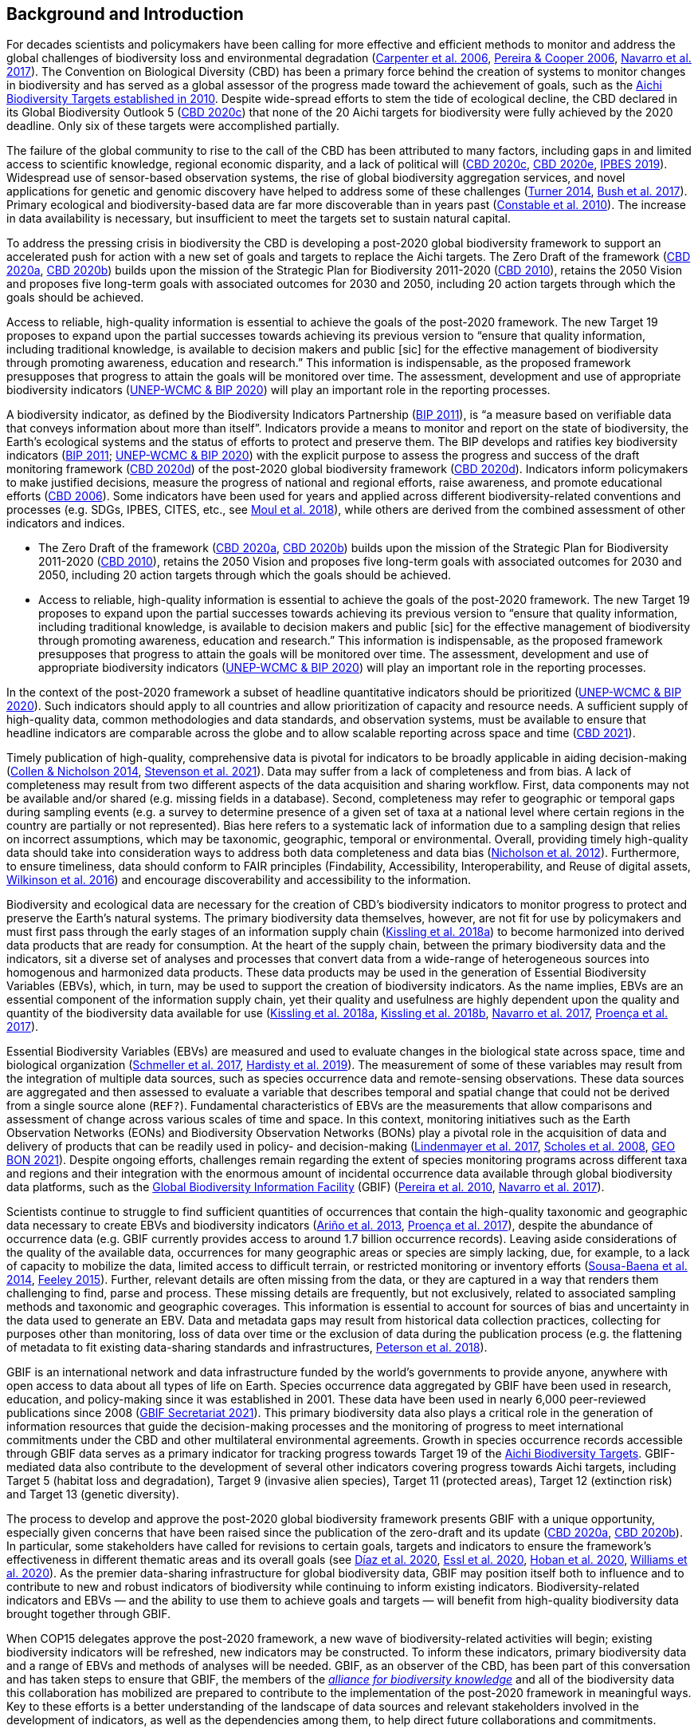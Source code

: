 [[bkgd]]
== Background and Introduction

For decades scientists and policymakers have been calling for more effective and efficient methods to monitor and address the global challenges of biodiversity loss and environmental degradation (https://doi.org/10.1126/science.1131946[Carpenter et al. 2006^], https://doi.org/10.1016/j.tree.2005.10.015[Pereira & Cooper 2006^], https://doi.org/10.1016/j.cosust.2018.02.005[Navarro et al. 2017^]). The Convention on Biological Diversity (CBD) has been a primary force behind the creation of systems to monitor changes in biodiversity and has served as a global assessor of the progress made toward the achievement of goals, such as the https://www.cbd.int/meetings/COP-10[Aichi Biodiversity Targets established in 2010^]. Despite wide-spread efforts to stem the tide of ecological decline, the CBD declared in its Global Biodiversity Outlook 5 (https://www.cbd.int/gbo5[CBD 2020c^]) that none of the 20 Aichi targets for biodiversity were fully achieved by the 2020 deadline. Only six of these targets were accomplished partially.

The failure of the global community to rise to the call of the CBD has been attributed to many factors, including gaps in and limited access to scientific knowledge, regional economic disparity, and a lack of political will (https://www.cbd.int/gbo5[CBD 2020c^], https://www.cbd.int/doc/c/73bc/335c/480a6a50d95d04478f4b3041/sbi-03-02-en.pdf[CBD 2020e^], https://ipbes.net/global-assessment[IPBES 2019^]). Widespread use of sensor-based observation systems, the rise of global biodiversity aggregation services, and novel applications for genetic and genomic discovery have helped to address some of these challenges (https://doi.org/10.1126/science.1256014[Turner 2014^], https://doi.org/10.1038/s41559-017-0176[Bush et al. 2017^]). Primary ecological and biodiversity-based data are far more discoverable than in years past (https://doi.org/10.1371/journal.pbio.1000309[Constable et al. 2010^]). The increase in data availability is necessary, but insufficient to meet the targets set to sustain natural capital.

To address the pressing crisis in biodiversity the CBD is developing a post-2020 global biodiversity framework to support an accelerated push for action with a new set of goals and targets to replace the Aichi targets. The Zero Draft of the framework (https://www.cbd.int/doc/c/efb0/1f84/a892b98d2982a829962b6371/wg2020-02-03-en.pdf[CBD 2020a^], https://www.cbd.int/doc/c/3064/749a/0f65ac7f9def86707f4eaefa/post2020-prep-02-01-en.pdf[CBD 2020b^]) builds upon the mission of the Strategic Plan for Biodiversity 2011-2020 (https://www.cbd.int/sp/[CBD 2010^]), retains the 2050 Vision and proposes five long-term goals with associated outcomes for 2030 and 2050, including 20 action targets through which the goals should be achieved.

Access to reliable, high-quality information is essential to achieve the goals of the post-2020 framework. The new Target 19 proposes to expand upon the partial successes towards achieving its previous version to “ensure that quality information, including traditional knowledge, is available to decision makers and public [sic] for the effective management of biodiversity through promoting awareness, education and research.” This information is indispensable, as the proposed framework presupposes that progress to attain the goals will be monitored over time. The assessment, development and use of appropriate biodiversity indicators (https://www.cbd.int/sbstta/sbstta-24/post2020-indicators-en.pdf[UNEP-WCMC & BIP 2020^]) will play an important role in the reporting processes.

A biodiversity indicator, as defined by the Biodiversity Indicators Partnership (https://www.cbd.int/doc/meetings/ind/ahteg-sp-ind-01/other/ahteg-sp-ind-01-bipnational-en.pdf[BIP 2011^]), is “a measure based on verifiable data that conveys information about more than itself”. Indicators provide a means to monitor and report on the state of biodiversity, the Earth’s ecological systems and the status of efforts to protect and preserve them. The BIP develops and ratifies key biodiversity indicators (https://www.cbd.int/doc/meetings/ind/ahteg-sp-ind-01/other/ahteg-sp-ind-01-bipnational-en.pdf[BIP 2011^]; https://www.cbd.int/sbstta/sbstta-24/post2020-indicators-en.pdf[UNEP-WCMC & BIP 2020^]) with the explicit purpose to assess the progress and success of the draft monitoring framework (https://www.cbd.int/sbstta/sbstta-24/post2020-monitoring-en.pdf[CBD 2020d^]) of the post-2020 global biodiversity framework (https://www.cbd.int/sbstta/sbstta-24/post2020-monitoring-en.pdf[CBD 2020d^]). Indicators inform policymakers to make justified decisions, measure the progress of national and regional efforts, raise awareness, and promote educational efforts (https://www.cbd.int/gbo2/[CBD 2006^]). Some indicators have been used for years and applied across different biodiversity-related conventions and processes (e.g. SDGs, IPBES, CITES, etc., see https://www.unep-wcmc.org/resources-and-data/global-biodiversity-indicator-mapping[Moul et al. 2018^]), while others are derived from the combined assessment of other indicators and indices. 

* The Zero Draft of the framework (https://www.cbd.int/doc/c/efb0/1f84/a892b98d2982a829962b6371/wg2020-02-03-en.pdf[CBD 2020a^], https://www.cbd.int/doc/c/3064/749a/0f65ac7f9def86707f4eaefa/post2020-prep-02-01-en.pdf[CBD 2020b^]) builds upon the mission of the Strategic Plan for Biodiversity 2011-2020 (https://www.cbd.int/sp/[CBD 2010^]), retains the 2050 Vision and proposes five long-term goals with associated outcomes for 2030 and 2050, including 20 action targets through which the goals should be achieved.
* Access to reliable, high-quality information is essential to achieve the goals of the post-2020 framework. The new Target 19 proposes to expand upon the partial successes towards achieving its previous version to “ensure that quality information, including traditional knowledge, is available to decision makers and public [sic] for the effective management of biodiversity through promoting awareness, education and research.” This information is indispensable, as the proposed framework presupposes that progress to attain the goals will be monitored over time. The assessment, development and use of appropriate biodiversity indicators (https://www.cbd.int/sbstta/sbstta-24/post2020-indicators-en.pdf[UNEP-WCMC & BIP 2020^]) will play an important role in the reporting processes.

In the context of the post-2020 framework a subset of headline quantitative indicators should be prioritized (https://www.cbd.int/sbstta/sbstta-24/post2020-indicators-en.pdf[UNEP-WCMC & BIP 2020^]). Such indicators should apply to all countries and allow prioritization of capacity and resource needs. A sufficient supply of high-quality data, common methodologies and data standards, and observation systems, must be available to ensure that headline indicators are comparable across the globe and to allow scalable reporting across space and time (https://www.cbd.int/doc/c/8cd2/6eab/663d8a4cc2d198b104225345/sbstta-24-inf-28-en.pdf[CBD 2021^]).

Timely publication of high-quality, comprehensive data is pivotal for indicators to be broadly applicable in aiding decision-making (https://doi.org/10.1126/science.1255772[Collen & Nicholson 2014^], https://doi.org/10.1111/cobi.13575[Stevenson et al. 2021^]). Data may suffer from a lack of completeness and from bias. A lack of completeness may result from two different aspects of the data acquisition and sharing workflow. First, data components may not be available and/or shared (e.g. missing fields in a database). Second, completeness may refer to geographic or temporal gaps during sampling events (e.g. a survey to determine presence of a given set of taxa at a national level where certain regions in the country are partially or not represented). Bias here refers to a systematic lack of information due to a sampling design that relies on incorrect assumptions, which may be taxonomic, geographic, temporal or environmental. Overall, providing timely high-quality data should take into consideration ways to address both data completeness and data bias (https://doi.org/10.1371/journal.pone.0041128[Nicholson et al. 2012^]). Furthermore, to ensure timeliness, data should conform to FAIR principles (Findability, Accessibility, Interoperability, and Reuse of digital assets, https://doi.org/10.1038/sdata.2016.18[Wilkinson et al. 2016^]) and encourage discoverability and accessibility to the information.

Biodiversity and ecological data are necessary for the creation of CBD’s biodiversity indicators to monitor progress to protect and preserve the Earth’s natural systems. The primary biodiversity data themselves, however, are not fit for use by policymakers and must first pass through the early stages of an information supply chain (https://doi.org/10.1111/brv.12359[Kissling et al. 2018a^]) to become harmonized into derived data products that are ready for consumption. At the heart of the supply chain, between the primary biodiversity data and the indicators, sit a diverse set of analyses and processes that convert data from a wide-range of heterogeneous sources into homogenous and harmonized data products. These data products may be used in the generation of Essential Biodiversity Variables (EBVs), which, in turn, may be used to support the creation of biodiversity indicators. As the name implies, EBVs are an essential component of the information supply chain, yet their quality and usefulness are highly dependent upon the quality and quantity of the biodiversity data available for use (https://doi.org/10.1111/brv.12359[Kissling et al. 2018a^], https://doi.org/10.1038/s41559-018-0667-3[Kissling et al. 2018b^], https://doi.org/10.1016/j.cosust.2018.02.005[Navarro et al. 2017^], https://doi.org/10.1016/j.biocon.2016.07.014[Proença et al. 2017^]).

Essential Biodiversity Variables (EBVs) are measured and used to evaluate changes in the biological state across space, time and biological organization (https://doi.org/10.1007/s10531-017-1386-9[Schmeller et al. 2017^], https://doi.org/10.1016/j.ecoinf.2018.11.003[Hardisty et al. 2019^]). The measurement of some of these variables may result from the integration of multiple data sources, such as species occurrence data and remote-sensing observations. These data sources are aggregated and then assessed to evaluate a variable that describes temporal and spatial change that could not be derived from a single source alone ([Fernandez et al. in revision^]`REF?`). Fundamental characteristics of EBVs are the measurements that allow comparisons and assessment of change across various scales of time and space. In this context, monitoring initiatives such as the Earth Observation Networks (EONs) and Biodiversity Observation Networks (BONs) play a pivotal role in the acquisition of data and delivery of products that can be readily used in policy- and decision-making (https://doi.org/10.1016/j.tree.2017.10.008[Lindenmayer et al. 2017^], https://doi.org/10.1126/science.1162055[Scholes et al. 2008^], https://geobon.org/[GEO BON 2021^]). Despite ongoing efforts, challenges remain regarding the extent of species monitoring programs across different taxa and regions and their integration with the enormous amount of incidental occurrence data available through global biodiversity data platforms, such as the https://www.gbif.org[Global Biodiversity Information Facility^] (GBIF) (https://doi.org/10.1890/10.WB.23[Pereira et al. 2010^], https://doi.org/10.1016/j.cosust.2018.02.005[Navarro et al. 2017^]).

Scientists continue to struggle to find sufficient quantities of occurrences that contain the high-quality taxonomic and geographic data necessary to create EBVs and biodiversity indicators (https://doi.org/10.17161/bi.v8i2.4094[Ariño et al. 2013^], https://doi.org/10.1016/j.biocon.2016.07.014[Proença et al. 2017^]), despite the abundance of occurrence data (e.g. GBIF currently provides access to around 1.7 billion occurrence records). Leaving aside considerations of the quality of the available data, occurrences for many geographic areas or species are simply lacking, due, for example, to a lack of capacity to mobilize the data, limited access to difficult terrain, or restricted monitoring or inventory efforts (https://doi.org/10.1016/j.biocon.2013.06.034[Sousa-Baena et al. 2014^], https://doi.org/10.1371/journal.pone.0125629[Feeley 2015^]). Further, relevant details are often missing from the data, or they are captured in a way that renders them challenging to find, parse and process. These missing details are frequently, but not exclusively, related to associated sampling methods and taxonomic and geographic coverages. This information is essential to account for sources of bias and uncertainty in the data used to generate an EBV. Data and metadata gaps may result from historical data collection practices, collecting for purposes other than monitoring, loss of data over time or the exclusion of data during the publication process (e.g. the flattening of metadata to fit existing data-sharing standards and infrastructures, https://doi.org/10.3897/BDJ.6.e26826[Peterson et al. 2018^]).

GBIF is an international network and data infrastructure funded by the world’s governments to provide anyone, anywhere with open access to data about all types of life on Earth. Species occurrence data aggregated by GBIF have been used in research, education, and policy-making since it was established in 2001. These data have been used in nearly 6,000 peer-reviewed publications since 2008 (https://www.gbif.org/resource/search?contentType=literature&literatureType=journal&relevance=GBIF_USED&peerReview=true[GBIF Secretariat 2021^]). This primary biodiversity data also plays a critical role in the generation of information resources that guide the decision-making processes and the monitoring of progress to meet international commitments under the CBD and other multilateral environmental agreements. Growth in species occurrence records accessible through GBIF data serves as a primary indicator for tracking progress towards Target 19 of the https://www.cbd.int/sp/targets/[Aichi Biodiversity Targets^]. GBIF-mediated data also contribute to the development of several other indicators covering progress towards Aichi targets, including Target 5 (habitat loss and degradation), Target 9 (invasive alien species), Target 11 (protected areas), Target 12 (extinction risk) and Target 13 (genetic diversity). 

The process to develop and approve the post-2020 global biodiversity framework presents GBIF with a unique opportunity, especially given concerns that have been raised since the publication of the zero-draft and its update (https://www.cbd.int/doc/c/efb0/1f84/a892b98d2982a829962b6371/wg2020-02-03-en.pdf[CBD 2020a^], https://www.cbd.int/doc/c/3064/749a/0f65ac7f9def86707f4eaefa/post2020-prep-02-01-en.pdf[CBD 2020b^]). In particular, some stakeholders have called for revisions to certain goals, targets and indicators to ensure the framework’s effectiveness in different thematic areas and its overall goals (see https://doi.org/10.1126/science.abe1530[Díaz et al. 2020^], https://doi.org/10.3897/neobiota.62.53972[Essl et al. 2020^], https://doi.org/10.1016/j.biocon.2020.108654[Hoban et al. 2020^], https://doi.org/10.1111/conl.12778[Williams et al. 2020^]). As the premier data-sharing infrastructure for global biodiversity data, GBIF may position itself both to influence and to contribute to new and robust indicators of biodiversity while continuing to inform existing indicators. Biodiversity-related indicators and EBVs — and the ability to use them to achieve goals and targets — will benefit from high-quality biodiversity data brought together through GBIF.

When COP15 delegates approve the post-2020 framework, a new wave of biodiversity-related activities will begin; existing biodiversity indicators will be refreshed, new indicators may be constructed. To inform these indicators, primary biodiversity data and a range of EBVs and methods of analyses will be needed. GBIF, as an observer of the CBD, has been part of this conversation and has taken steps to ensure that GBIF, the members of the https://www.allianceforbio.org[_alliance for biodiversity knowledge_^] and all of the biodiversity data this collaboration has mobilized are prepared to contribute to the implementation of the post-2020 framework in meaningful ways. Key to these efforts is a better understanding of the landscape of data sources and relevant stakeholders involved in the development of indicators, as well as the dependencies among them, to help direct future collaborations and commitments.

In this study we identify projects and products that make use of primary biodiversity data to support the post-2020 biodiversity framework and how they inform indicators and information tools that address different CBD concerns. Also, we review and characterize the sources of primary biodiversity data used to inform indicators and other information products to identify where data use is redundant and how GBIF might provide data more effectively. Finally, we perform an analysis of the likely dependencies on primary biodiversity data within the post-2020 biodiversity framework, including primary biodiversity data and data from other disciplines, with an assessment of the intervening organizations and their roles in data collection, harmonization and delivery of primary biodiversity data, EBVs and indicators towards policy agendas.
